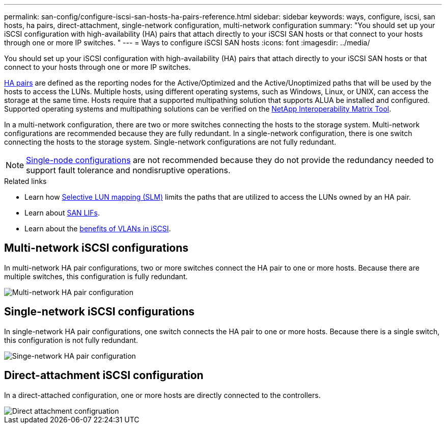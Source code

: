 ---
permalink: san-config/configure-iscsi-san-hosts-ha-pairs-reference.html
sidebar: sidebar
keywords: ways, configure, iscsi, san hosts, ha pairs, direct-attachment, single-network configuration, multi-network configuration
summary: "You should set up your iSCSI configuration with high-availability (HA) pairs that attach directly to your iSCSI SAN hosts or that connect to your hosts through one or more IP switches.  "
---
= Ways to configure iSCSI SAN hosts
:icons: font
:imagesdir: ../media/

[.lead]
You should set up your iSCSI configuration with high-availability (HA) pairs that attach directly to your iSCSI SAN hosts or that connect to your hosts through one or more IP switches.  

link:../concepts/high-availability-pairs-concept.html[HA pairs] are defined as the reporting nodes for the Active/Optimized and the Active/Unoptimized paths that will be used by the hosts to access the LUNs. Multiple hosts, using different operating systems, such as Windows, Linux, or UNIX, can access the storage at the same time.  Hosts require that a supported multipathing solution that supports ALUA be installed and configured. Supported operating systems and multipathing solutions can be verified on the link:https://mysupport.netapp.com/matrix[NetApp Interoperability Matrix Tool^].

In a multi-network configuration, there are two or more switches connecting the hosts to the storage system.  Multi-network configurations are recommended because they are fully redundant.  In a single-network configuration, there is one switch connecting the hosts to the storage system.  Single-network configurations are not fully redundant.  

[NOTE] 
====
link:../system-admin/single-node-clusters.html[Single-node configurations] are not recommended because they do not provide the redundancy needed to support fault tolerance and nondisruptive operations.
====

.Related links

* Learn how link:san-admin/selective-lun-map-concept.html#determine-whether-slm-is-enabled-on-a-lun-map[Selective LUN mapping (SLM)] limits the paths that are utilized to access the LUNs owned by an HA pair.
* Learn about link:../san-admin/manage-lifs-all-san-protocols-concept.html[SAN LIFs].
* Learn about the link:/benefits-vlans-iscsi-concept.html[benefits of VLANs in iSCSI].

== Multi-network iSCSI configurations

In multi-network HA pair configurations, two or more switches connect the HA pair to one or more hosts. Because there are multiple switches, this configuration is fully redundant.

image::../media/scrn-en-drw-iscsi-dual.gif[Multi-network HA pair configuration]

== Single-network iSCSI configurations

In single-network HA pair configurations, one switch connects the HA pair to one or more hosts. Because there is a single switch, this configuration is not fully redundant.

image::../media/scrn-en-drw-iscsi-single.gif[Singe-network HA pair configuration]

== Direct-attachment iSCSI configuration 

In a direct-attached configuration, one or more hosts are directly connected to the controllers.

image::../media/dual-host-dual-controller.gif[Direct attachment configruation]







// 2024 Mar 26, Jira 1810
//2023 Nov 09, Jira 1466
